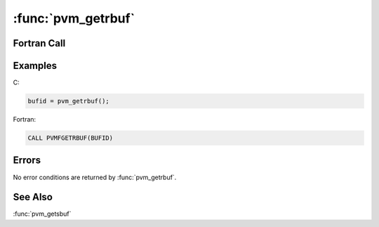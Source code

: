:func:`pvm_getrbuf`
===================

.. function:: int pvm_getrbuf(void)

   The routine :func:`pvm_getrbuf` returns the message buffer
   identifier `bufid` for the active receive buffer or ``0`` if there
   is no current buffer.

   :returns: Integer returning message buffer identifier for the
      active receive buffer.
   :rtype: int

Fortran Call
------------

.. f:subroutine:: pvmfgetrbuf(bufid)

   :param integer bufid: Integer returning message buffer identifier
      for the active receive buffer.

Examples
--------

C:

.. code-block:: c

   bufid = pvm_getrbuf();

Fortran:

.. code-block:: fortran

   CALL PVMFGETRBUF(BUFID)

Errors
------

No error conditions are returned by :func:`pvm_getrbuf`.

See Also
--------

:func:`pvm_getsbuf`
